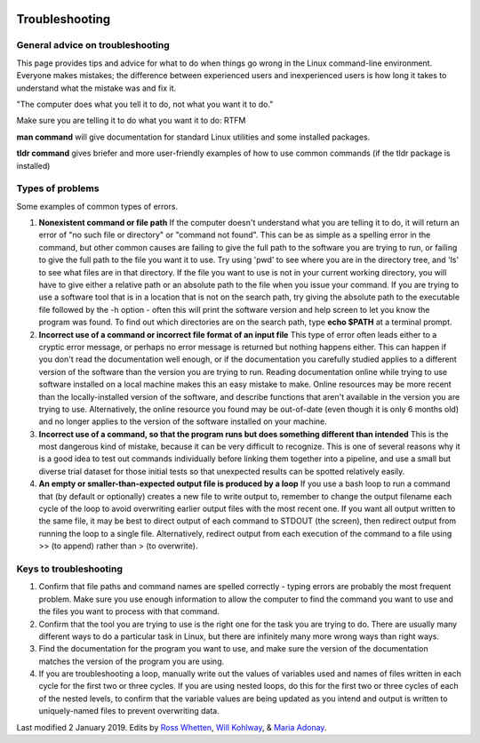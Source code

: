 .. image:: /Images/NC_State.gif
   :target: http://www.ncsu.edu


.. role:: bash(code)
   :language: bash


Troubleshooting
===============

General advice on troubleshooting
*********************************

This page provides tips and advice for what to do when things go wrong in the Linux command-line environment. Everyone makes mistakes; the difference between experienced users and inexperienced users is how long it takes to understand what the mistake was and fix it.

"The computer does what you tell it to do, not what you want it to do."

Make sure you are telling it to do what you want it to do: RTFM

**man command** will give documentation for standard Linux utilities and some installed packages.

**tldr command** gives briefer and more user-friendly examples of how to use common commands (if the tldr package is installed)

Types of problems
*****************

Some examples of common types of errors.

1.	**Nonexistent command or file path** If the computer doesn't understand what you are telling it to do, it will return an error of "no such file or directory" or "command not found". This can be as simple as a spelling error in the command, but other common causes are failing to give the full path to the software you are trying to run, or failing to give the full path to the file you want it to use. Try using 'pwd' to see where you are in the directory tree, and 'ls' to see what files are in that directory. If the file you want to use is not in your current working directory, you will have to give either a relative path or an absolute path to the file when you issue your command. If you are trying to use a software tool that is in a location that is not on the search path, try giving the absolute path to the executable file followed by the -h option - often this will print the software version and help screen to let you know the program was found. To find out which directories are on the search path, type **echo $PATH** at a terminal prompt.

2.	**Incorrect use of a command or incorrect file format of an input file** This type of error often leads either to a cryptic error message, or perhaps no error message is returned but nothing happens either. This can happen if you don't read the documentation well enough, or if the documentation you carefully studied applies to a different version of the software than the version you are trying to run. Reading documentation online while trying to use software installed on a local machine makes this an easy mistake to make. Online resources may be more recent than the locally-installed version of the software, and describe functions that aren't available in the version you are trying to use. Alternatively, the online resource you found may be out-of-date (even though it is only 6 months old) and no longer applies to the version of the software installed on your machine.

3.	**Incorrect use of a command, so that the program runs but does something different than intended** This is the most dangerous kind of mistake, because it can be very difficult to recognize. This is one of several reasons why it is a good idea to test out commands individually before linking them together into a pipeline, and use a small but diverse trial dataset for those initial tests so that unexpected results can be spotted relatively easily.

4.	**An empty or smaller-than-expected output file is produced by a loop** If you use a bash loop to run a command that (by default or optionally) creates a new file to write output to, remember to change the output filename each cycle of the loop to avoid overwriting earlier output files with the most recent one. If you want all output written to the same file, it may be best to direct output of each command to STDOUT (the screen), then redirect output from running the loop to a single file. Alternatively, redirect output from each execution of the command to a file using >> (to append) rather than > (to overwrite).



Keys to troubleshooting
***********************

1.	Confirm that file paths and command names are spelled correctly - typing errors are probably the most frequent problem. Make sure you use enough information to allow the computer to find the command you want to use and the files you want to process with that command.

2.	Confirm that the tool you are trying to use is the right one for the task you are trying to do. There are usually many different ways to do a particular task in Linux, but there are infinitely many more wrong ways than right ways.

3.	Find the documentation for the program you want to use, and make sure the version of the documentation matches the version of the program you are using.

4.	If you are troubleshooting a loop, manually write out the values of variables used and names of files written in each cycle for the first two or three cycles. If you are using nested loops, do this for the first two or three cycles of each of the nested levels, to confirm that the variable values are being updated as you intend and output is written to uniquely-named files to prevent overwriting data.


Last modified 2 January 2019.
Edits by `Ross Whetten <https://github.com/rwhetten>`_, `Will Kohlway <https://github.com/wkohlway>`_, & `Maria Adonay <https://github.com/amalgamaria>`_.
